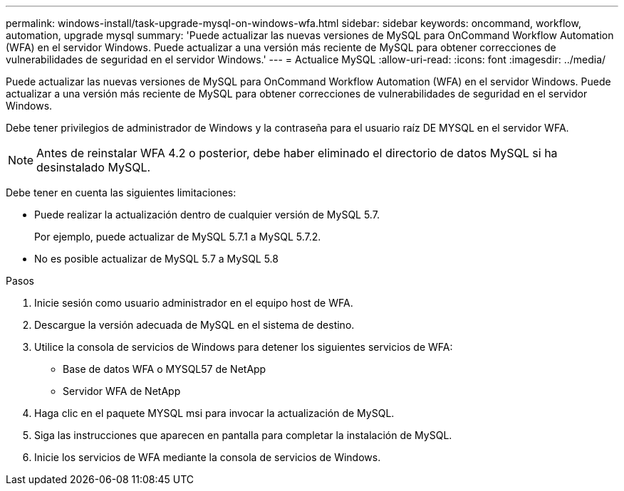 ---
permalink: windows-install/task-upgrade-mysql-on-windows-wfa.html 
sidebar: sidebar 
keywords: oncommand, workflow, automation, upgrade mysql 
summary: 'Puede actualizar las nuevas versiones de MySQL para OnCommand Workflow Automation (WFA) en el servidor Windows. Puede actualizar a una versión más reciente de MySQL para obtener correcciones de vulnerabilidades de seguridad en el servidor Windows.' 
---
= Actualice MySQL
:allow-uri-read: 
:icons: font
:imagesdir: ../media/


[role="lead"]
Puede actualizar las nuevas versiones de MySQL para OnCommand Workflow Automation (WFA) en el servidor Windows. Puede actualizar a una versión más reciente de MySQL para obtener correcciones de vulnerabilidades de seguridad en el servidor Windows.

Debe tener privilegios de administrador de Windows y la contraseña para el usuario raíz DE MYSQL en el servidor WFA.


NOTE: Antes de reinstalar WFA 4.2 o posterior, debe haber eliminado el directorio de datos MySQL si ha desinstalado MySQL.

Debe tener en cuenta las siguientes limitaciones:

* Puede realizar la actualización dentro de cualquier versión de MySQL 5.7.
+
Por ejemplo, puede actualizar de MySQL 5.7.1 a MySQL 5.7.2.

* No es posible actualizar de MySQL 5.7 a MySQL 5.8


.Pasos
. Inicie sesión como usuario administrador en el equipo host de WFA.
. Descargue la versión adecuada de MySQL en el sistema de destino.
. Utilice la consola de servicios de Windows para detener los siguientes servicios de WFA:
+
** Base de datos WFA o MYSQL57 de NetApp
** Servidor WFA de NetApp


. Haga clic en el paquete MYSQL msi para invocar la actualización de MySQL.
. Siga las instrucciones que aparecen en pantalla para completar la instalación de MySQL.
. Inicie los servicios de WFA mediante la consola de servicios de Windows.

